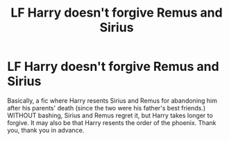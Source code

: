 #+TITLE: LF Harry doesn't forgive Remus and Sirius

* LF Harry doesn't forgive Remus and Sirius
:PROPERTIES:
:Author: Mightybeanz_
:Score: 3
:DateUnix: 1614386816.0
:DateShort: 2021-Feb-27
:FlairText: Request
:END:
Basically, a fic where Harry resents Sirius and Remus for abandoning him after his parents' death (since the two were his father's best friends.) WITHOUT bashing, Sirius and Remus regret it, but Harry takes longer to forgive. It may also be that Harry resents the order of the phoenix. Thank you, thank you in advance.

